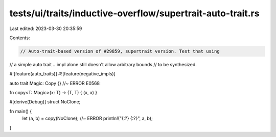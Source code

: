 tests/ui/traits/inductive-overflow/supertrait-auto-trait.rs
===========================================================

Last edited: 2023-03-30 20:35:59

Contents:

.. code-block:: rs

    // Auto-trait-based version of #29859, supertrait version. Test that using
// a simple auto trait `..` impl alone still doesn't allow arbitrary bounds
// to be synthesized.

#![feature(auto_traits)]
#![feature(negative_impls)]

auto trait Magic: Copy {} //~ ERROR E0568

fn copy<T: Magic>(x: T) -> (T, T) { (x, x) }

#[derive(Debug)]
struct NoClone;

fn main() {
    let (a, b) = copy(NoClone); //~ ERROR
    println!("{:?} {:?}", a, b);
}


